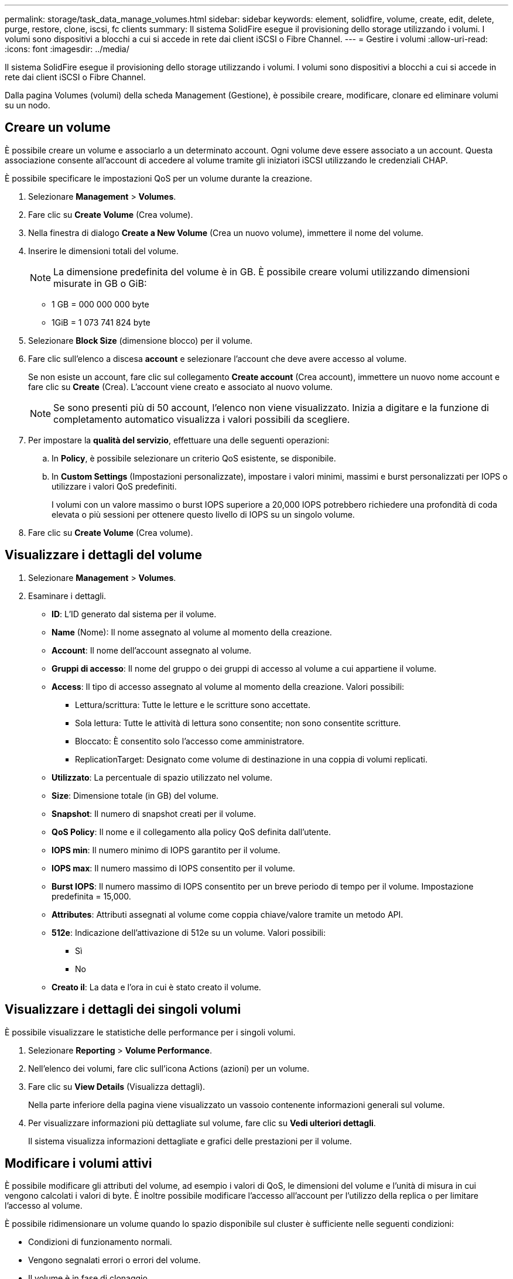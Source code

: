 ---
permalink: storage/task_data_manage_volumes.html 
sidebar: sidebar 
keywords: element, solidfire, volume, create, edit, delete, purge, restore, clone, iscsi, fc clients 
summary: Il sistema SolidFire esegue il provisioning dello storage utilizzando i volumi. I volumi sono dispositivi a blocchi a cui si accede in rete dai client iSCSI o Fibre Channel. 
---
= Gestire i volumi
:allow-uri-read: 
:icons: font
:imagesdir: ../media/


[role="lead"]
Il sistema SolidFire esegue il provisioning dello storage utilizzando i volumi. I volumi sono dispositivi a blocchi a cui si accede in rete dai client iSCSI o Fibre Channel.

Dalla pagina Volumes (volumi) della scheda Management (Gestione), è possibile creare, modificare, clonare ed eliminare volumi su un nodo.



== Creare un volume

È possibile creare un volume e associarlo a un determinato account. Ogni volume deve essere associato a un account. Questa associazione consente all'account di accedere al volume tramite gli iniziatori iSCSI utilizzando le credenziali CHAP.

È possibile specificare le impostazioni QoS per un volume durante la creazione.

. Selezionare *Management* > *Volumes*.
. Fare clic su *Create Volume* (Crea volume).
. Nella finestra di dialogo *Create a New Volume* (Crea un nuovo volume), immettere il nome del volume.
. Inserire le dimensioni totali del volume.
+

NOTE: La dimensione predefinita del volume è in GB. È possibile creare volumi utilizzando dimensioni misurate in GB o GiB:

+
** 1 GB = 000 000 000 byte
** 1GiB = 1 073 741 824 byte


. Selezionare *Block Size* (dimensione blocco) per il volume.
. Fare clic sull'elenco a discesa *account* e selezionare l'account che deve avere accesso al volume.
+
Se non esiste un account, fare clic sul collegamento *Create account* (Crea account), immettere un nuovo nome account e fare clic su *Create* (Crea). L'account viene creato e associato al nuovo volume.

+

NOTE: Se sono presenti più di 50 account, l'elenco non viene visualizzato. Inizia a digitare e la funzione di completamento automatico visualizza i valori possibili da scegliere.

. Per impostare la *qualità del servizio*, effettuare una delle seguenti operazioni:
+
.. In *Policy*, è possibile selezionare un criterio QoS esistente, se disponibile.
.. In *Custom Settings* (Impostazioni personalizzate), impostare i valori minimi, massimi e burst personalizzati per IOPS o utilizzare i valori QoS predefiniti.
+
I volumi con un valore massimo o burst IOPS superiore a 20,000 IOPS potrebbero richiedere una profondità di coda elevata o più sessioni per ottenere questo livello di IOPS su un singolo volume.



. Fare clic su *Create Volume* (Crea volume).




== Visualizzare i dettagli del volume

. Selezionare *Management* > *Volumes*.
. Esaminare i dettagli.
+
** *ID*: L'ID generato dal sistema per il volume.
** *Name* (Nome): Il nome assegnato al volume al momento della creazione.
** *Account*: Il nome dell'account assegnato al volume.
** *Gruppi di accesso*: Il nome del gruppo o dei gruppi di accesso al volume a cui appartiene il volume.
** *Access*: Il tipo di accesso assegnato al volume al momento della creazione. Valori possibili:
+
*** Lettura/scrittura: Tutte le letture e le scritture sono accettate.
*** Sola lettura: Tutte le attività di lettura sono consentite; non sono consentite scritture.
*** Bloccato: È consentito solo l'accesso come amministratore.
*** ReplicationTarget: Designato come volume di destinazione in una coppia di volumi replicati.


** *Utilizzato*: La percentuale di spazio utilizzato nel volume.
** *Size*: Dimensione totale (in GB) del volume.
** *Snapshot*: Il numero di snapshot creati per il volume.
** *QoS Policy*: Il nome e il collegamento alla policy QoS definita dall'utente.
** *IOPS min*: Il numero minimo di IOPS garantito per il volume.
** *IOPS max*: Il numero massimo di IOPS consentito per il volume.
** *Burst IOPS*: Il numero massimo di IOPS consentito per un breve periodo di tempo per il volume. Impostazione predefinita = 15,000.
** *Attributes*: Attributi assegnati al volume come coppia chiave/valore tramite un metodo API.
** *512e*: Indicazione dell'attivazione di 512e su un volume. Valori possibili:
+
*** Sì
*** No


** *Creato il*: La data e l'ora in cui è stato creato il volume.






== Visualizzare i dettagli dei singoli volumi

È possibile visualizzare le statistiche delle performance per i singoli volumi.

. Selezionare *Reporting* > *Volume Performance*.
. Nell'elenco dei volumi, fare clic sull'icona Actions (azioni) per un volume.
. Fare clic su *View Details* (Visualizza dettagli).
+
Nella parte inferiore della pagina viene visualizzato un vassoio contenente informazioni generali sul volume.

. Per visualizzare informazioni più dettagliate sul volume, fare clic su *Vedi ulteriori dettagli*.
+
Il sistema visualizza informazioni dettagliate e grafici delle prestazioni per il volume.





== Modificare i volumi attivi

È possibile modificare gli attributi del volume, ad esempio i valori di QoS, le dimensioni del volume e l'unità di misura in cui vengono calcolati i valori di byte. È inoltre possibile modificare l'accesso all'account per l'utilizzo della replica o per limitare l'accesso al volume.

È possibile ridimensionare un volume quando lo spazio disponibile sul cluster è sufficiente nelle seguenti condizioni:

* Condizioni di funzionamento normali.
* Vengono segnalati errori o errori del volume.
* Il volume è in fase di clonaggio.
* Il volume è in fase di risyncing.


.Fasi
. Selezionare *Management* > *Volumes*.
. Nella finestra *Active*, fare clic sull'icona Actions (azioni) del volume che si desidera modificare.
. Fare clic su *Edit* (Modifica).
. *Opzionale:* consente di modificare le dimensioni totali del volume.
+
** È possibile aumentare, ma non diminuire, le dimensioni del volume. È possibile ridimensionare un solo volume in una singola operazione di ridimensionamento. Le operazioni di garbage collection e gli aggiornamenti software non interrompono l'operazione di ridimensionamento.
** Se si stanno regolando le dimensioni del volume per la replica, è necessario innanzitutto aumentare le dimensioni del volume assegnato come destinazione della replica. Quindi, è possibile ridimensionare il volume di origine. Il volume di destinazione può avere dimensioni maggiori o uguali a quelle del volume di origine, ma non può essere più piccolo.


+
La dimensione predefinita del volume è in GB. È possibile creare volumi utilizzando dimensioni misurate in GB o GiB:

+
** 1 GB = 000 000 000 byte
** 1GiB = 1 073 741 824 byte


. *Opzionale:* selezionare un livello di accesso diverso per uno dei seguenti account:
+
** Di sola lettura
** Lettura/scrittura
** Bloccato
** Destinazione della replica


. *Opzionale:* selezionare l'account che deve avere accesso al volume.
+
Se l'account non esiste, fare clic sul collegamento *Create account* (Crea account), immettere un nuovo nome account e fare clic su *Create* (Crea). L'account viene creato e associato al volume.

+

NOTE: Se sono presenti più di 50 account, l'elenco non viene visualizzato. Inizia a digitare e la funzione di completamento automatico visualizza i valori possibili da scegliere.

. *Opzionale:* per modificare la selezione in *qualità del servizio*, effettuare una delle seguenti operazioni:
+
.. In *Policy*, è possibile selezionare un criterio QoS esistente, se disponibile.
.. In *Custom Settings* (Impostazioni personalizzate), impostare i valori minimi, massimi e burst personalizzati per IOPS o utilizzare i valori QoS predefiniti.
+

NOTE: Se si utilizzano policy QoS su un volume, è possibile impostare una QoS personalizzata per rimuovere l'affiliazione della policy QoS con il volume. La QoS personalizzata sovrascrive e regola i valori dei criteri QoS per le impostazioni QoS del volume.

+

TIP: Quando si modificano i valori IOPS, è necessario aumentare in decine o centinaia. I valori di input richiedono numeri interi validi.

+

TIP: Configurare volumi con un valore burst estremamente elevato. Ciò consente al sistema di elaborare più rapidamente carichi di lavoro sequenziali occasionali a blocchi di grandi dimensioni, limitando al contempo gli IOPS sostenuti per un volume.



. Fare clic su *Save Changes* (Salva modifiche).




== Eliminare un volume

È possibile eliminare uno o più volumi da un cluster di storage Element.

Il sistema non elimina immediatamente un volume cancellato; il volume rimane disponibile per circa otto ore. Se si ripristina un volume prima che venga spurgato dal sistema, il volume torna online e le connessioni iSCSI vengono ripristinate.

Se un volume utilizzato per creare uno snapshot viene cancellato, le relative snapshot associate diventano inattive. Quando i volumi di origine cancellati vengono rimossi, anche le snapshot inattive associate vengono rimosse dal sistema.


IMPORTANT: I volumi persistenti associati ai servizi di gestione vengono creati e assegnati a un nuovo account durante l'installazione o l'aggiornamento. Se si utilizzano volumi persistenti, non modificare o eliminare i volumi o l'account associato.

.Fasi
. Selezionare *Management* > *Volumes*.
. Per eliminare un singolo volume, attenersi alla seguente procedura:
+
.. Fare clic sull'icona Actions (azioni) per il volume che si desidera eliminare.
.. Nel menu visualizzato, fare clic su *Delete* (Elimina).
.. Confermare l'azione.


+
Il sistema sposta il volume nell'area *Deleted* della pagina *Volumes*.

. Per eliminare più volumi, attenersi alla seguente procedura:
+
.. Nell'elenco dei volumi, selezionare la casella accanto ai volumi che si desidera eliminare.
.. Fare clic su *azioni in blocco*.
.. Nel menu visualizzato, fare clic su *Delete* (Elimina).
.. Confermare l'azione.
+
Il sistema sposta i volumi nell'area *Deleted* della pagina *Volumes*.







== Ripristinare un volume cancellato

È possibile ripristinare un volume nel sistema se è stato eliminato ma non ancora eliminato. Il sistema elimina automaticamente un volume circa otto ore dopo l'eliminazione. Se il sistema ha disinstallato il volume, non è possibile ripristinarlo.

. Selezionare *Management* > *Volumes*.
. Fare clic sulla scheda *Deleted* per visualizzare l'elenco dei volumi eliminati.
. Fare clic sull'icona Actions (azioni) per il volume che si desidera ripristinare.
. Nel menu visualizzato, fare clic su *Restore* (Ripristina).
. Confermare l'azione.
+
Il volume viene inserito nell'elenco dei volumi *attivi* e le connessioni iSCSI al volume vengono ripristinate.





== Eliminare un volume

Quando un volume viene eliminato, viene rimosso in modo permanente dal sistema. Tutti i dati nel volume vengono persi.

Il sistema elimina automaticamente i volumi cancellati otto ore dopo l'eliminazione. Tuttavia, se si desidera eliminare un volume prima dell'ora pianificata, è possibile farlo.

. Selezionare *Management* > *Volumes*.
. Fare clic sul pulsante *Deleted*.
. Eseguire la procedura per eliminare uno o più volumi.
+
[cols="25,75"]
|===
| Opzione | Fasi 


 a| 
Eliminare un singolo volume
 a| 
.. Fare clic sull'icona Actions (azioni) per il volume che si desidera eliminare.
.. Fare clic su *Rimuovi*.
.. Confermare l'azione.




 a| 
Eliminare più volumi
 a| 
.. Selezionare i volumi che si desidera eliminare.
.. Fare clic su *azioni in blocco*.
.. Nel menu visualizzato, selezionare *Rimuovi*.
.. Confermare l'azione.


|===




== Clonare un volume

È possibile creare un clone di uno o più volumi per creare una copia point-in-time dei dati. Quando si clonano un volume, il sistema crea uno snapshot del volume e quindi una copia dei dati a cui fa riferimento lo snapshot. Si tratta di un processo asincrono e la quantità di tempo richiesta dal processo dipende dalla dimensione del volume che si sta clonando e dal carico corrente del cluster.

Il cluster supporta fino a due richieste di cloni in esecuzione per volume alla volta e fino a otto operazioni di cloni dei volumi attivi alla volta. Le richieste che superano questi limiti vengono messe in coda per l'elaborazione successiva.


NOTE: I sistemi operativi differiscono per il trattamento dei volumi clonati. VMware ESXi tratterà un volume clonato come una copia di volume o un volume di snapshot. Il volume sarà un dispositivo disponibile da utilizzare per creare un nuovo datastore. Per ulteriori informazioni sul montaggio di volumi cloni e sulla gestione delle LUN snapshot, consultare la documentazione VMware all'indirizzo https://docs.vmware.com/en/VMware-vSphere/6.7/com.vmware.vsphere.storage.doc/GUID-EEFEB765-A41F-4B6D-917C-BB9ABB80FC80.html["Montaggio di una copia del datastore VMFS"] e. https://docs.vmware.com/en/VMware-vSphere/6.7/com.vmware.vsphere.storage.doc/GUID-EBAB0D5A-3C77-4A9B-9884-3D4AD69E28DC.html["Gestione di datastore VMFS duplicati"].


IMPORTANT: Prima di troncare un volume clonato clonando su una dimensione inferiore, assicurarsi di preparare le partizioni in modo che si adattino al volume più piccolo.

.Fasi
. Selezionare *Management* > *Volumes*.
. Per clonare un singolo volume, attenersi alla seguente procedura:
+
.. Nell'elenco dei volumi nella pagina *Active*, fare clic sull'icona Actions (azioni) del volume che si desidera clonare.
.. Nel menu visualizzato, fare clic su *Clone*.
.. Nella finestra *Clone Volume*, immettere un nome di volume per il volume appena clonato.
.. Selezionare una dimensione e una misurazione per il volume utilizzando la casella di selezione *Volume Size* (dimensione volume) e l'elenco.
+

NOTE: La dimensione predefinita del volume è in GB. È possibile creare volumi utilizzando dimensioni misurate in GB o GiB:

+
*** 1 GB = 000 000 000 byte
*** 1GiB = 1 073 741 824 byte


.. Selezionare il tipo di accesso per il volume appena clonato.
.. Selezionare un account da associare al volume appena clonato dall'elenco *account*.
+

NOTE: Durante questa fase, è possibile creare un account facendo clic sul collegamento *Create account* (Crea account), immettendo un nome account e facendo clic su *Create* (Crea account). Il sistema aggiunge automaticamente l'account all'elenco *account* dopo averlo creato.



. Per clonare più volumi, attenersi alla seguente procedura:
+
.. Nell'elenco dei volumi nella pagina *Active*, selezionare la casella accanto ai volumi che si desidera clonare.
.. Fare clic su *azioni in blocco*.
.. Nel menu visualizzato, selezionare *Clone*.
.. Nella finestra di dialogo *Clone Multiple Volumes* (Copia volumi multipli), inserire un prefisso per i volumi clonati nel campo *New Volume Name Prefix* (nuovo prefisso nome volume).
.. Selezionare un account da associare ai volumi clonati dall'elenco *account*.
.. Selezionare il tipo di accesso per i volumi clonati.


. Fare clic su *Avvia clonazione*.
+

NOTE: L'aumento delle dimensioni del volume di un clone comporta la creazione di un nuovo volume con ulteriore spazio libero alla fine del volume. A seconda dell'utilizzo del volume, potrebbe essere necessario estendere le partizioni o creare nuove partizioni nello spazio libero per utilizzarlo.





== Per ulteriori informazioni

* https://www.netapp.com/data-storage/solidfire/documentation["Pagina SolidFire and Element Resources"^]
* https://docs.netapp.com/us-en/vcp/index.html["Plug-in NetApp Element per server vCenter"^]

